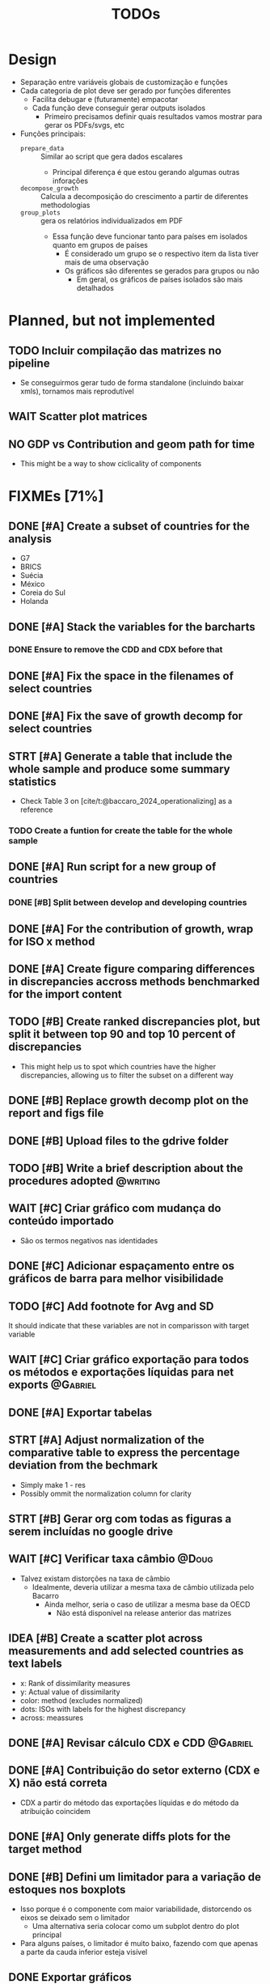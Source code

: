 #+title: TODOs
#+filetags: :IODefl:
#+category: paper
#+bibliography: ~/Org/zotero_refs.bib


* Design

- Separação entre variáveis globais de customização  e funções
- Cada categoria de plot deve ser gerado por funções diferentes
  - Facilita debugar e (futuramente) empacotar
  - Cada função deve conseguir gerar outputs isolados
    - Primeiro precisamos definir quais resultados vamos mostrar para gerar os PDFs/svgs, etc
- Funções principais:
  - =prepare_data= :: Similar ao script que gera dados escalares
    - Principal diferença é que estou gerando algumas outras inforações
  - =decompose_growth= :: Calcula a decomposição do crescimento a partir de diferentes methodologias
  - =group_plots= :: gera os relatórios individualizados em PDF
    - Essa função deve funcionar tanto para países em isolados quanto em grupos de países
      - É considerado um grupo se o respectivo item da lista tiver mais de uma observação
      - Os gráficos são diferentes se gerados para grupos ou não
        - Em geral, os gráficos de países isolados são mais detalhados



* Planned, but not implemented

** TODO Incluir compilação das matrizes no pipeline

- Se conseguirmos gerar tudo de forma standalone (incluindo baixar xmls), tornamos mais reprodutível




** WAIT Scatter plot matrices


** NO GDP vs Contribution and geom path for time

- This might be a way to show ciclicality of components



* FIXMEs [71%]


** DONE [#A] Create a subset of countries for the analysis
:PROPERTIES:
:EFFORT:   0:10
:END:

- G7
- BRICS
- Suécia
- México
- Coreia do Sul
- Holanda

** DONE [#A] Stack the variables for the barcharts
:PROPERTIES:
:EFFORT:   0:30
:END:

*** DONE Ensure to remove the CDD and CDX before that
** DONE [#A] Fix the space in the filenames of select countries
** DONE [#A] Fix the save of growth decomp for select countries
** STRT [#A] Generate a table that include the whole sample and produce some summary statistics
:PROPERTIES:
:EFFORT:   2:00
:END:

- Check Table 3 on [cite/t:@baccaro_2024_operationalizing] as a reference
*** TODO Create a funtion for create the table for the whole sample
** DONE [#A] Run script for a new group of countries
*** DONE [#B] Split between develop and developing countries
** DONE [#A] For the contribution of growth, wrap for ISO x method
** DONE [#A] Create figure comparing differences in discrepancies accross methods benchmarked for the import content
** TODO [#B] Create ranked discrepancies plot, but split it between top 90 and top 10 percent of discrepancies

- This might help us to spot which countries have the higher discrepancies, allowing us to filter the subset on a different way

** DONE [#B] Replace growth decomp plot on the report and figs file
SCHEDULED: <2025-05-07 Wed>

** DONE [#B] Upload files to the gdrive folder
SCHEDULED: <2025-05-07 Wed>
** TODO [#B] Write a brief description about the procedures adopted :@writing:
** WAIT [#C] Criar gráfico com mudança do conteúdo importado

- São os termos negativos nas identidades


** DONE [#C] Adicionar espaçamento entre os gráficos de barra para melhor visibilidade

** TODO [#C] Add footnote for Avg and SD
It should indicate that these variables are not in comparisson with target variable
** WAIT [#C] Criar gráfico exportação para todos os métodos e exportações líquidas para net exports :@Gabriel:

** DONE [#A] Exportar tabelas
SCHEDULED: <2025-05-07 Wed>
** STRT [#A] Adjust normalization of the comparative table to express the percentage deviation from the bechmark
SCHEDULED: <2025-05-07 Wed>
:PROPERTIES:
:EFFORT:   0:45
:END:

- Simply make 1 - res
- Possibly ommit the normalization column for clarity

** STRT [#B] Gerar org com todas as figuras a serem incluídas no google drive

** WAIT [#C] Verificar taxa câmbio :@Doug:

- Talvez existam distorções na taxa de câmbio
  - Idealmente, deveria utilizar a mesma taxa de câmbio utilizada pelo Bacarro
    - Ainda melhor, seria o caso de utilizar a mesma base da OECD
      - Não está disponível na release anterior das matrizes


** IDEA [#B] Create a scatter plot across measurements and add selected countries as text labels

- x: Rank of dissimilarity measures
- y: Actual value of dissimilarity
- color: method (excludes normalized)
- dots: ISOs with labels for the highest discrepancy
- across: meassures

** DONE [#A] Revisar cálculo CDX e CDD :@Gabriel:
SCHEDULED: <2025-05-05 Mon>
:PROPERTIES:
:EFFORT:   2:00
:END:
:LOGBOOK:
CLOCK: [2025-05-05 Mon 16:30]--[2025-05-05 Mon 16:33] =>  0:03
:END:



** DONE [#A] Contribuição do setor externo (CDX e X) não está correta

- CDX a partir do método das exportações líquidas e do método da atribuição coincidem

** DONE [#A] Only generate diffs plots for the target method

** DONE [#B] Defini um limitador para a variação de estoques nos boxplots

- Isso porque é o componente com maior variabilidade, distorcendo os eixos se deixado sem o limitador
  - Uma alternativa seria colocar como um subplot dentro do plot principal
- Para alguns países, o limitador é muito baixo, fazendo com que apenas a parte da cauda inferior esteja visível

** DONE Exportar gráficos

** DONE Corrigir cores dos gráficos exportados

** DONE [#B] Criar boxplot da diferença entre os métodos a cada variável
** DONE Mudar target method
** DONE Add Avg and SD for calculate metrics
** DONE Verificar taxa de crescimento médio com texto do Bacarro :@Gabriel:
- Em especial, Vietnam
- Checar novamente depois dos ajustes na taxa de câmbio

** DONE Remove inventories from plots
** DONE Set free y

** DONE [#C] Gráficos de área tem partes transparentes na presença de valores negativos
** DONE [#C] Cat the country to be displayed
* FIXME List

#+BEGIN_SRC shell :dir ./code :exports results :results raw
grep -n "FIXME" *.R | while IFS=: read -r file line comment; do
    echo "- [[file:./code/$file::${line}]][Line ${line}] :: ${comment#*FIXME}"
done
#+END_SRC

#+RESULTS:
- [[file:./code/deflate_tables.R::82]][Line 82] ::
- [[file:./code/generate_reports.R::2]][Line 2] :: : Adjust the call to compile the databse
- [[file:./code/support_functions.R::343]][Line 343] :: : Computes CDD directly instead as a residual
- [[file:./code/support_functions.R::374]][Line 374] :: : The methods that is potentially problematic is this one
- [[file:./code/support_functions.R::378]][Line 378] :: : Test if CDD + C == Total
- [[file:./code/support_functions.R::403]][Line 403] :: : Computes CDD directly instead as a residual
- [[file:./code/support_functions.R::497]][Line 497] :: : There might be some errors with the input data and with the area plot as well
- [[file:./code/support_functions.R::541]][Line 541] :: : Add GDP growth?
- [[file:./code/support_functions.R::692]][Line 692] ::  Table of import coeficients?
- [[file:./code/support_functions.R::1031]][Line 1031] :: : Increase the space between groups
- [[file:./code/support_functions.R::1180]][Line 1180] :: : Add as another table
- [[file:./code/support_functions.R::1251]][Line 1251] :: : Format the numbers
- [[file:./code/support_functions.R::1263]][Line 1263] :: : Check if there is a way to post remove the Normalize
- [[file:./code/support_functions.R::1279]][Line 1279] :: : Define a grouping scheme if countries > 1
- [[file:./code/support_functions.R::1321]][Line 1321] :: : Possible export the body only
- [[file:./code/support_functions.R::1531]][Line 1531] :: : Aparently, it is not working
- [[file:./code/tmp.R::290]][Line 290] :: : Creates a wrapper that gets from the csv subbolfolder
- [[file:./code/tmp.R::364]][Line 364] :: : Creates a wrapper that gets from the csv subbolfolder
